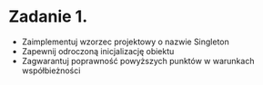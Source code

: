 # W dowolnym języku programowania:

* Zadanie 1.
   - Zaimplementuj wzorzec projektowy o nazwie Singleton
   - Zapewnij odroczoną inicjalizację obiektu
   - Zagwarantuj poprawność powyższych punktów w warunkach współbieżności
